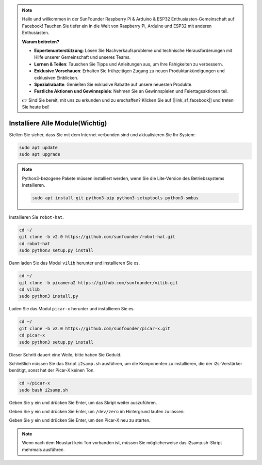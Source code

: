 .. note::

    Hallo und willkommen in der SunFounder Raspberry Pi & Arduino & ESP32 Enthusiasten-Gemeinschaft auf Facebook! Tauchen Sie tiefer ein in die Welt von Raspberry Pi, Arduino und ESP32 mit anderen Enthusiasten.

    **Warum beitreten?**

    - **Expertenunterstützung**: Lösen Sie Nachverkaufsprobleme und technische Herausforderungen mit Hilfe unserer Gemeinschaft und unseres Teams.
    - **Lernen & Teilen**: Tauschen Sie Tipps und Anleitungen aus, um Ihre Fähigkeiten zu verbessern.
    - **Exklusive Vorschauen**: Erhalten Sie frühzeitigen Zugang zu neuen Produktankündigungen und exklusiven Einblicken.
    - **Spezialrabatte**: Genießen Sie exklusive Rabatte auf unsere neuesten Produkte.
    - **Festliche Aktionen und Gewinnspiele**: Nehmen Sie an Gewinnspielen und Feiertagsaktionen teil.

    👉 Sind Sie bereit, mit uns zu erkunden und zu erschaffen? Klicken Sie auf [|link_sf_facebook|] und treten Sie heute bei!

.. _install_all_modules:


Installiere Alle Module(Wichtig)
========================================

Stellen Sie sicher, dass Sie mit dem Internet verbunden sind und aktualisieren Sie Ihr System:

.. raw:: html

    <run></run>

.. code-block::

    sudo apt update
    sudo apt upgrade

.. note::

    Python3-bezogene Pakete müssen installiert werden, wenn Sie die Lite-Version des Betriebssystems installieren.

    .. raw:: html

        <run></run>

    .. code-block::
    
        sudo apt install git python3-pip python3-setuptools python3-smbus


Installieren Sie ``robot-hat``.

.. raw:: html

    <run></run>

.. code-block::

    cd ~/
    git clone -b v2.0 https://github.com/sunfounder/robot-hat.git
    cd robot-hat
    sudo python3 setup.py install


Dann laden Sie das Modul ``vilib`` herunter und installieren Sie es.

.. raw:: html

    <run></run>

.. code-block::

    cd ~/
    git clone -b picamera2 https://github.com/sunfounder/vilib.git
    cd vilib
    sudo python3 install.py

Laden Sie das Modul ``picar-x`` herunter und installieren Sie es.

.. raw:: html

    <run></run>

.. code-block::

    cd ~/
    git clone -b v2.0 https://github.com/sunfounder/picar-x.git
    cd picar-x
    sudo python3 setup.py install

Dieser Schritt dauert eine Weile, bitte haben Sie Geduld.

Schließlich müssen Sie das Skript ``i2samp.sh`` ausführen, um die Komponenten zu installieren, die der i2s-Verstärker benötigt, sonst hat der Picar-X keinen Ton.

.. raw:: html

    <run></run>

.. code-block::

    cd ~/picar-x
    sudo bash i2samp.sh
	
.. image:: img/i2s.png

Geben Sie ``y`` ein und drücken Sie Enter, um das Skript weiter auszuführen.

.. image:: img/i2s2.png

Geben Sie ``y`` ein und drücken Sie Enter, um ``/dev/zero`` im Hintergrund laufen zu lassen.

.. image:: img/i2s3.png

Geben Sie ``y`` ein und drücken Sie Enter, um den Picar-X neu zu starten.

.. note::
    Wenn nach dem Neustart kein Ton vorhanden ist, müssen Sie möglicherweise das i2samp.sh-Skript mehrmals ausführen.
